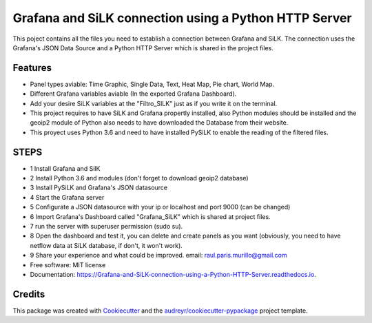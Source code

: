 ======================================================
Grafana and SiLK connection using a Python HTTP Server
======================================================


.. image:: https://img.shields.io/pypi/v/Grafana_and_SiLK_connection_using_a_Python_HTTP_Server.svg
        :target: https://pypi.python.org/pypi/Grafana_and_SiLK_connection_using_a_Python_HTTP_Server

.. image:: https://img.shields.io/travis/RaulParis/Grafana_and_SiLK_connection_using_a_Python_HTTP_Server.svg
        :target: https://travis-ci.org/RaulParis/Grafana_and_SiLK_connection_using_a_Python_HTTP_Server

.. image:: https://readthedocs.org/projects/Grafana-and-SiLK-connection-using-a-Python-HTTP-Server/badge/?version=latest
        :target: https://Grafana-and-SiLK-connection-using-a-Python-HTTP-Server.readthedocs.io/en/latest/?badge=latest
        :alt: Documentation Status


.. image:: https://pyup.io/repos/github/RaulParis/Grafana_and_SiLK_connection_using_a_Python_HTTP_Server/shield.svg
     :target: https://pyup.io/repos/github/RaulParis/Grafana_and_SiLK_connection_using_a_Python_HTTP_Server/
     :alt: Updates

.. image:: https://github.com/RaulParis/Grafana_and_SiLK_connection_using_a_Python_HTTP_Server/blob/master/EXAMPLE.png
        :target: https://github.com/RaulParis/Grafana_and_SiLK_connection_using_a_Python_HTTP_Server/blob/master/EXAMPLE.png

This poject contains all the files you need to establish a connection between Grafana and SiLK. The connection uses the Grafana's JSON Data Source and a Python HTTP Server which is shared in the project files.



Features
--------

* Panel types aviable: Time Graphic, Single Data, Text, Heat Map, Pie chart, World Map.

* Different Grafana variables aviable (In the exported Grafana Dashboard).

* Add your desire SiLK variables at the "Filtro_SILK" just as if you write it on the terminal.

* This project requires to have SiLK and Grafana propertly installed, also Python modules should be installed and the geoip2 module of Python also needs to have downloaded the Database from their website.

* This proyect uses Python 3.6 and need to have installed PySiLK to enable the reading of the filtered files.



STEPS 
--------
* 1 Install Grafana and SilK

* 2 Install Python 3.6 and modules (don't forget to download geoip2 database)

* 3 Install PySiLK and Grafana's JSON datasource

* 4 Start the Grafana server

* 5 Configurate a JSON datasource with your ip or localhost and port 9000 (can be changed)

* 6 Import Grafana's Dashboard called "Grafana_SiLK" which is shared at project files.

* 7 run the server with superuser permission (sudo su).

* 8 Open the dashboard and test it, you can delete and create panels as you want (obviously, you need to have netflow data at SiLK database, if don't, it won't work).

* 9 Share your experience and what could be improved. email: raul.paris.murillo@gmail.com


* Free software: MIT license
* Documentation: https://Grafana-and-SiLK-connection-using-a-Python-HTTP-Server.readthedocs.io.



Credits
-------

This package was created with Cookiecutter_ and the `audreyr/cookiecutter-pypackage`_ project template.

.. _Cookiecutter: https://github.com/audreyr/cookiecutter
.. _`audreyr/cookiecutter-pypackage`: https://github.com/audreyr/cookiecutter-pypackage
